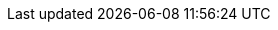 // :namespace: controls the CLI command
:cmdcli: oc
// :namespace: controls the word used for namespace in
:namespace: project

// Name and version placeholders
:ProductLongName: Strimzi
:ProductName: Strimzi
:ContextProduct: strimzi
:OpenShiftName: OpenShift
:OpenShiftLongName: OpenShift Origin
:OpenShiftVersion: 3.9 and later
:KubernetesVersion: 1.9 and later
:KubernetesName: Kubernetes
:KubernetesLongName: Kubernetes
:ProductPlatformName: {OpenShiftName}
:ProductPlatformLongName: {OpenShiftLongName}
:AProductPlatformName: An {OpenShiftName}
:_aProductPlatformName: an {OpenShiftName}
:PlatformNameNamespace: {OpenShiftName} project
:PlatformNameNamespaces: {OpenShiftName} projects
:_aPlatformNameNamespace: {OpenShiftName} project
:APlatformNameNamespace: An {OpenShiftName} project

// Section enablers
//:Kubernetes:
:OpenShift:
:Helm:
:OperatorHubio:
:StrimziUpgrades:
:InstallationAppendix:
:MetricsAppendix:
:Downloading:
:SecurityImg:

